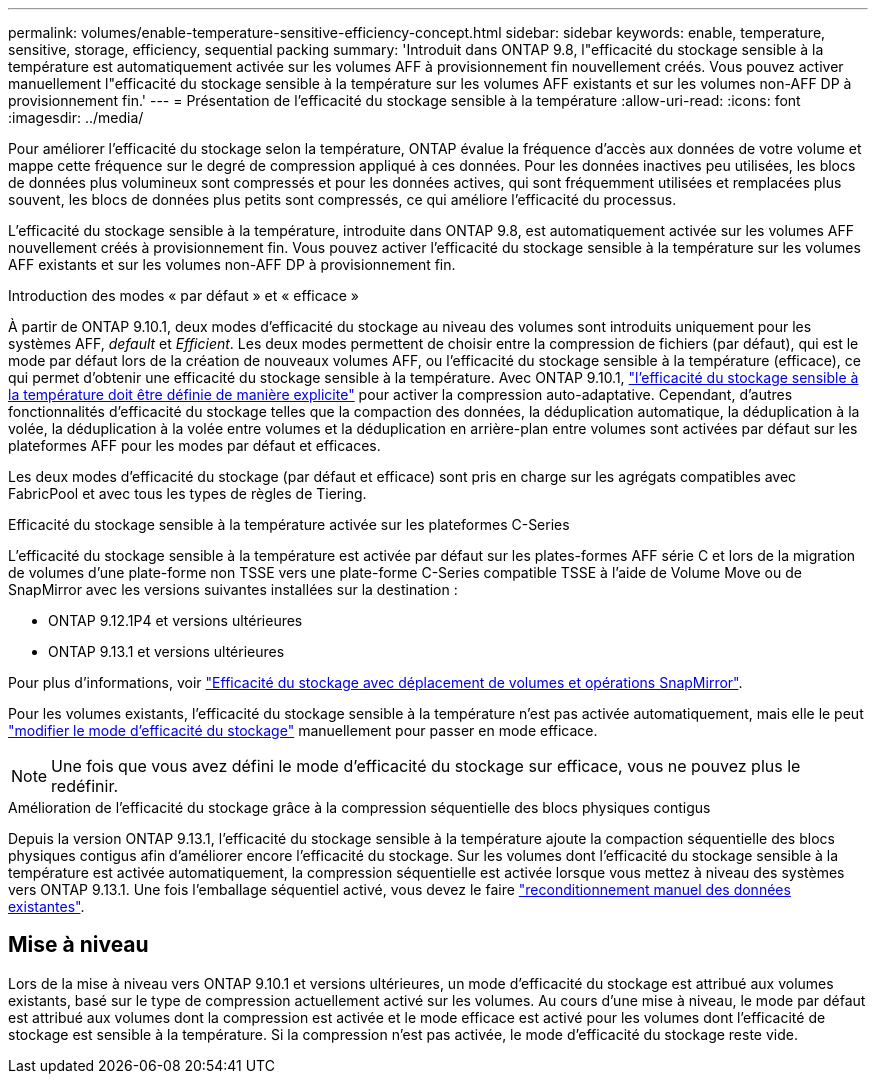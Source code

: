 ---
permalink: volumes/enable-temperature-sensitive-efficiency-concept.html 
sidebar: sidebar 
keywords: enable, temperature, sensitive, storage, efficiency, sequential packing 
summary: 'Introduit dans ONTAP 9.8, l"efficacité du stockage sensible à la température est automatiquement activée sur les volumes AFF à provisionnement fin nouvellement créés. Vous pouvez activer manuellement l"efficacité du stockage sensible à la température sur les volumes AFF existants et sur les volumes non-AFF DP à provisionnement fin.' 
---
= Présentation de l'efficacité du stockage sensible à la température
:allow-uri-read: 
:icons: font
:imagesdir: ../media/


[role="lead"]
Pour améliorer l'efficacité du stockage selon la température, ONTAP évalue la fréquence d'accès aux données de votre volume et mappe cette fréquence sur le degré de compression appliqué à ces données. Pour les données inactives peu utilisées, les blocs de données plus volumineux sont compressés et pour les données actives, qui sont fréquemment utilisées et remplacées plus souvent, les blocs de données plus petits sont compressés, ce qui améliore l'efficacité du processus.

L'efficacité du stockage sensible à la température, introduite dans ONTAP 9.8, est automatiquement activée sur les volumes AFF nouvellement créés à provisionnement fin. Vous pouvez activer l'efficacité du stockage sensible à la température sur les volumes AFF existants et sur les volumes non-AFF DP à provisionnement fin.

.Introduction des modes « par défaut » et « efficace »
À partir de ONTAP 9.10.1, deux modes d'efficacité du stockage au niveau des volumes sont introduits uniquement pour les systèmes AFF, _default_ et _Efficient_. Les deux modes permettent de choisir entre la compression de fichiers (par défaut), qui est le mode par défaut lors de la création de nouveaux volumes AFF, ou l'efficacité du stockage sensible à la température (efficace), ce qui permet d'obtenir une efficacité du stockage sensible à la température. Avec ONTAP 9.10.1, link:https://docs.netapp.com/us-en/ontap/volumes/set-efficiency-mode-task.html["l'efficacité du stockage sensible à la température doit être définie de manière explicite"] pour activer la compression auto-adaptative. Cependant, d'autres fonctionnalités d'efficacité du stockage telles que la compaction des données, la déduplication automatique, la déduplication à la volée, la déduplication à la volée entre volumes et la déduplication en arrière-plan entre volumes sont activées par défaut sur les plateformes AFF pour les modes par défaut et efficaces.

Les deux modes d'efficacité du stockage (par défaut et efficace) sont pris en charge sur les agrégats compatibles avec FabricPool et avec tous les types de règles de Tiering.

.Efficacité du stockage sensible à la température activée sur les plateformes C-Series
L'efficacité du stockage sensible à la température est activée par défaut sur les plates-formes AFF série C et lors de la migration de volumes d'une plate-forme non TSSE vers une plate-forme C-Series compatible TSSE à l'aide de Volume Move ou de SnapMirror avec les versions suivantes installées sur la destination :

* ONTAP 9.12.1P4 et versions ultérieures
* ONTAP 9.13.1 et versions ultérieures


Pour plus d'informations, voir link:https://docs.netapp.com/us-en/ontap/volumes/storage-efficiency-behavior-snapmirror-reference.html["Efficacité du stockage avec déplacement de volumes et opérations SnapMirror"].

Pour les volumes existants, l'efficacité du stockage sensible à la température n'est pas activée automatiquement, mais elle le peut link:https://docs.netapp.com/us-en/ontap/volumes/change-efficiency-mode-task.html["modifier le mode d'efficacité du stockage"] manuellement pour passer en mode efficace.


NOTE: Une fois que vous avez défini le mode d'efficacité du stockage sur efficace, vous ne pouvez plus le redéfinir.

.Amélioration de l'efficacité du stockage grâce à la compression séquentielle des blocs physiques contigus
Depuis la version ONTAP 9.13.1, l'efficacité du stockage sensible à la température ajoute la compaction séquentielle des blocs physiques contigus afin d'améliorer encore l'efficacité du stockage. Sur les volumes dont l'efficacité du stockage sensible à la température est activée automatiquement, la compression séquentielle est activée lorsque vous mettez à niveau des systèmes vers ONTAP 9.13.1. Une fois l'emballage séquentiel activé, vous devez le faire link:https://docs.netapp.com/us-en/ontap/volumes/run-efficiency-operations-manual-task.html["reconditionnement manuel des données existantes"].



== Mise à niveau

Lors de la mise à niveau vers ONTAP 9.10.1 et versions ultérieures, un mode d'efficacité du stockage est attribué aux volumes existants, basé sur le type de compression actuellement activé sur les volumes. Au cours d'une mise à niveau, le mode par défaut est attribué aux volumes dont la compression est activée et le mode efficace est activé pour les volumes dont l'efficacité de stockage est sensible à la température. Si la compression n'est pas activée, le mode d'efficacité du stockage reste vide.
